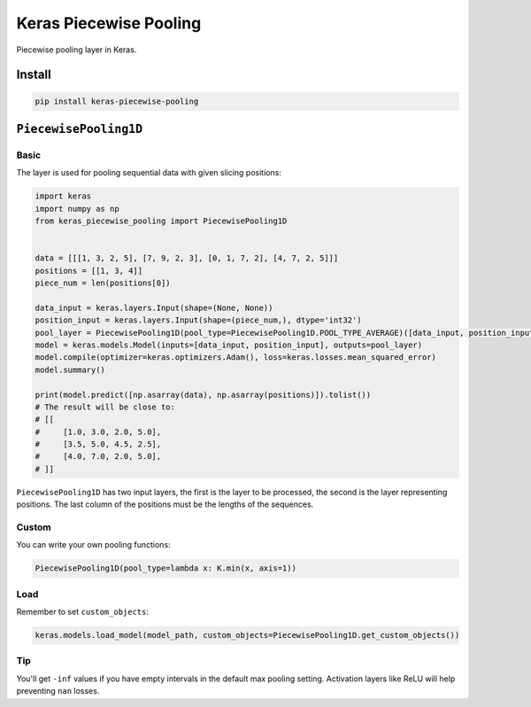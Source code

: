 
Keras Piecewise Pooling
=======================


.. image:: https://travis-ci.org/CyberZHG/keras-piecewise-pooling.svg
   :target: https://travis-ci.org/CyberZHG/keras-piecewise-pooling
   :alt: Travis


.. image:: https://coveralls.io/repos/github/CyberZHG/keras-piecewise-pooling/badge.svg?branch=master
   :target: https://coveralls.io/github/CyberZHG/keras-piecewise-pooling
   :alt: Coverage


.. image:: https://img.shields.io/pypi/pyversions/keras-piecewise-pooling.svg
   :target: https://pypi.org/project/keras-piecewise-pooling/
   :alt: PyPI


Piecewise pooling layer in Keras.


.. image:: https://user-images.githubusercontent.com/853842/45488448-07e08e80-b794-11e8-8b67-ae650aa017b5.png
   :target: https://user-images.githubusercontent.com/853842/45488448-07e08e80-b794-11e8-8b67-ae650aa017b5.png
   :alt: 


Install
-------

.. code-block:: bash

   pip install keras-piecewise-pooling

``PiecewisePooling1D``
--------------------------

Basic
^^^^^

The layer is used for pooling sequential data with given slicing positions:

.. code-block:: python3

   import keras
   import numpy as np
   from keras_piecewise_pooling import PiecewisePooling1D


   data = [[[1, 3, 2, 5], [7, 9, 2, 3], [0, 1, 7, 2], [4, 7, 2, 5]]]
   positions = [[1, 3, 4]]
   piece_num = len(positions[0])

   data_input = keras.layers.Input(shape=(None, None))
   position_input = keras.layers.Input(shape=(piece_num,), dtype='int32')
   pool_layer = PiecewisePooling1D(pool_type=PiecewisePooling1D.POOL_TYPE_AVERAGE)([data_input, position_input])
   model = keras.models.Model(inputs=[data_input, position_input], outputs=pool_layer)
   model.compile(optimizer=keras.optimizers.Adam(), loss=keras.losses.mean_squared_error)
   model.summary()

   print(model.predict([np.asarray(data), np.asarray(positions)]).tolist())
   # The result will be close to:
   # [[
   #     [1.0, 3.0, 2.0, 5.0],
   #     [3.5, 5.0, 4.5, 2.5],
   #     [4.0, 7.0, 2.0, 5.0],
   # ]]

``PiecewisePooling1D`` has two input layers, the first is the layer to be processed, the second is the layer representing positions. The last column of the positions must be the lengths of the sequences.

Custom
^^^^^^

You can write your own pooling functions:

.. code-block:: python

   PiecewisePooling1D(pool_type=lambda x: K.min(x, axis=1))

Load
^^^^

Remember to set ``custom_objects``\ :

.. code-block:: python

   keras.models.load_model(model_path, custom_objects=PiecewisePooling1D.get_custom_objects())

Tip
^^^

You'll get ``-inf`` values if you have empty intervals in the default max pooling setting. Activation layers like ReLU will help preventing ``nan`` losses.
